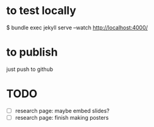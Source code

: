 * to test locally
  $ bundle exec jekyll serve --watch
  http://localhost:4000/

* to publish
  just push to github

* TODO
  - [ ] research page: maybe embed slides?
  - [ ] research page: finish making posters
